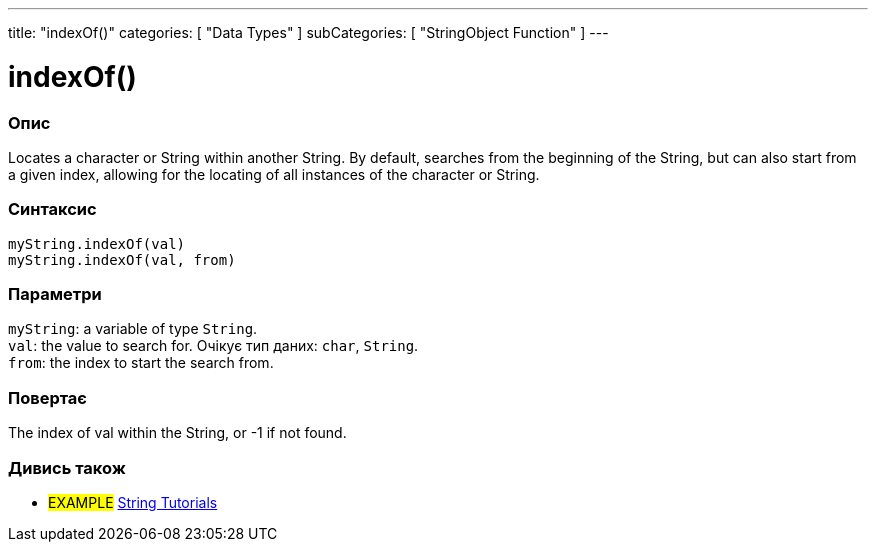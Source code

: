 ---
title: "indexOf()"
categories: [ "Data Types" ]
subCategories: [ "StringObject Function" ]
---





= indexOf()


// OVERVIEW SECTION STARTS
[#overview]
--

[float]
=== Опис
Locates a character or String within another String. By default, searches from the beginning of the String, but can also start from a given index, allowing for the locating of all instances of the character or String.


[%hardbreaks]


[float]
=== Синтаксис
`myString.indexOf(val)` +
`myString.indexOf(val, from)`


[float]
=== Параметри
`myString`: a variable of type `String`. +
`val`: the value to search for. Очікує тип даних: `char`, `String`. +
`from`: the index to start the search from.


[float]
=== Повертає
The index of val within the String, or -1 if not found.

--
// OVERVIEW SECTION ENDS



// HOW TO USE SECTION ENDS


// SEE ALSO SECTION
[#see_also]
--

[float]
=== Дивись також

[role="example"]
* #EXAMPLE# https://www.arduino.cc/en/Tutorial/BuiltInExamples#strings[String Tutorials^]
--
// SEE ALSO SECTION ENDS
